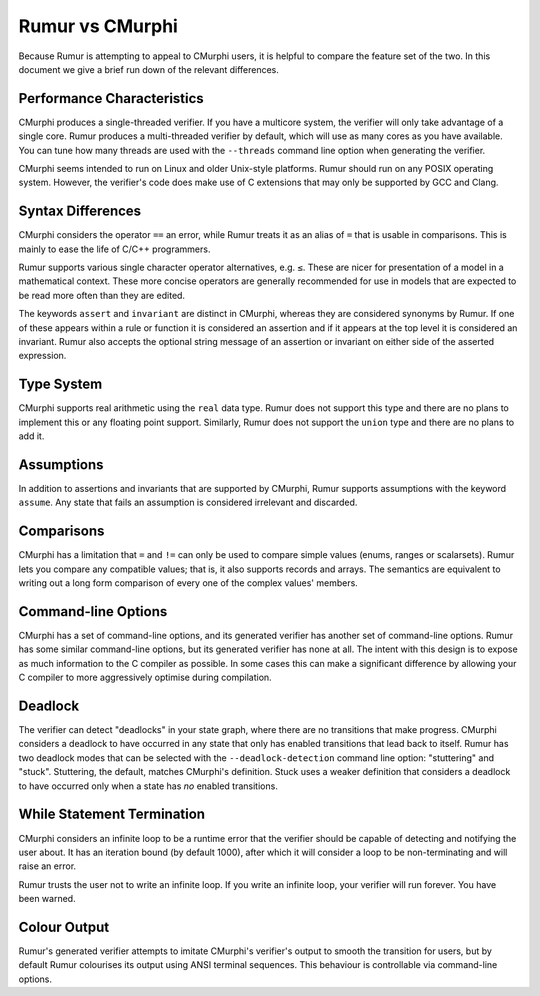 Rumur vs CMurphi
================
Because Rumur is attempting to appeal to CMurphi users, it is helpful to compare
the feature set of the two. In this document we give a brief run down of the
relevant differences.

Performance Characteristics
---------------------------
CMurphi produces a single-threaded verifier. If you have a multicore system, the
verifier will only take advantage of a single core. Rumur produces a
multi-threaded verifier by default, which will use as many cores as you have
available. You can tune how many threads are used with the ``--threads`` command
line option when generating the verifier.

CMurphi seems intended to run on Linux and older Unix-style platforms. Rumur
should run on any POSIX operating system. However, the verifier's code does make
use of C extensions that may only be supported by GCC and Clang.

Syntax Differences
------------------
CMurphi considers the operator ``==`` an error, while Rumur treats it as an
alias of ``=`` that is usable in comparisons. This is mainly to ease the life of
C/C++ programmers.

Rumur supports various single character operator alternatives, e.g. ``≤``. These
are nicer for presentation of a model in a mathematical context. These more
concise operators are generally recommended for use in models that are expected
to be read more often than they are edited.

The keywords ``assert`` and ``invariant`` are distinct in CMurphi, whereas they
are considered synonyms by Rumur. If one of these appears within a rule or
function it is considered an assertion and if it appears at the top level it is
considered an invariant. Rumur also accepts the optional string message of an
assertion or invariant on either side of the asserted expression.

Type System
-----------
CMurphi supports real arithmetic using the ``real`` data type. Rumur does not
support this type and there are no plans to implement this or any floating point
support. Similarly, Rumur does not support the ``union`` type and there are no
plans to add it.

Assumptions
-----------
In addition to assertions and invariants that are supported by CMurphi, Rumur
supports assumptions with the keyword ``assume``. Any state that fails an
assumption is considered irrelevant and discarded.

Comparisons
-----------
CMurphi has a limitation that ``=`` and ``!=`` can only be used to compare
simple values (enums, ranges or scalarsets). Rumur lets you compare any
compatible values; that is, it also supports records and arrays. The semantics
are equivalent to writing out a long form comparison of every one of the complex
values' members.

Command-line Options
--------------------
CMurphi has a set of command-line options, and its generated verifier has
another set of command-line options. Rumur has some similar command-line
options, but its generated verifier has none at all. The intent with this design
is to expose as much information to the C compiler as possible. In some cases
this can make a significant difference by allowing your C compiler to more
aggressively optimise during compilation.

Deadlock
--------
The verifier can detect "deadlocks" in your state graph, where there are no
transitions that make progress. CMurphi considers a deadlock to have occurred
in any state that only has enabled transitions that lead back to itself. Rumur
has two deadlock modes that can be selected with the ``--deadlock-detection``
command line option: "stuttering" and "stuck". Stuttering, the default,  matches
CMurphi's definition. Stuck uses a weaker definition that considers a deadlock
to have occurred only when a state has *no* enabled transitions.

While Statement Termination
---------------------------
CMurphi considers an infinite loop to be a runtime error that the verifier
should be capable of detecting and notifying the user about. It has an iteration
bound (by default 1000), after which it will consider a loop to be
non-terminating and will raise an error.

Rumur trusts the user not to write an infinite loop. If you write an infinite
loop, your verifier will run forever. You have been warned.

Colour Output
-------------
Rumur's generated verifier attempts to imitate CMurphi's verifier's output to
smooth the transition for users, but by default Rumur colourises its output
using ANSI terminal sequences. This behaviour is controllable via command-line
options.
